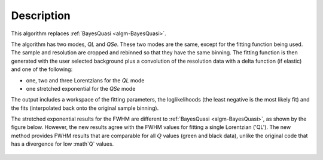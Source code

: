
.. algorithm::

.. summary::

.. relatedalgorithms::

.. properties::

Description
-----------

This algorithm replaces :ref:`BayesQuasi <algm-BayesQuasi>`.

The algorithm has two modes, `QL` and `QSe`.
These two modes are the same, except for the fitting function being used.
The sample and resolution are cropped and rebinned so that they have the same binning.
The fitting function is then generated with the user selected background plus a convolution of the resolution data with
a delta function (if elastic) and one of the following:

- one, two and three Lorentzians for the `QL` mode
- one stretched exponential for the `QSe` mode

The output includes a workspace of the fitting parameters, the loglikelihoods (the least negative is the most likely fit)
and the fits (interpolated back onto the original sample binning).

The stretched exponential results for the FWHM are different to :ref:`BayesQuasi <algm-BayesQuasi>`, as shown by the figure below.
However, the new results agree with the FWHM values for fitting a single Lorentzian ('QL').
The new method provides FWHM results that are comparable for all :math:`Q` values (green and black data), unlike the original code that has a divergence for low :math`Q` values.

.. figure:: /images/qse_cf.png
   :alt: qse_cf.png
   :width: 400px
   :align: center

.. categories::

.. sourcelink::
